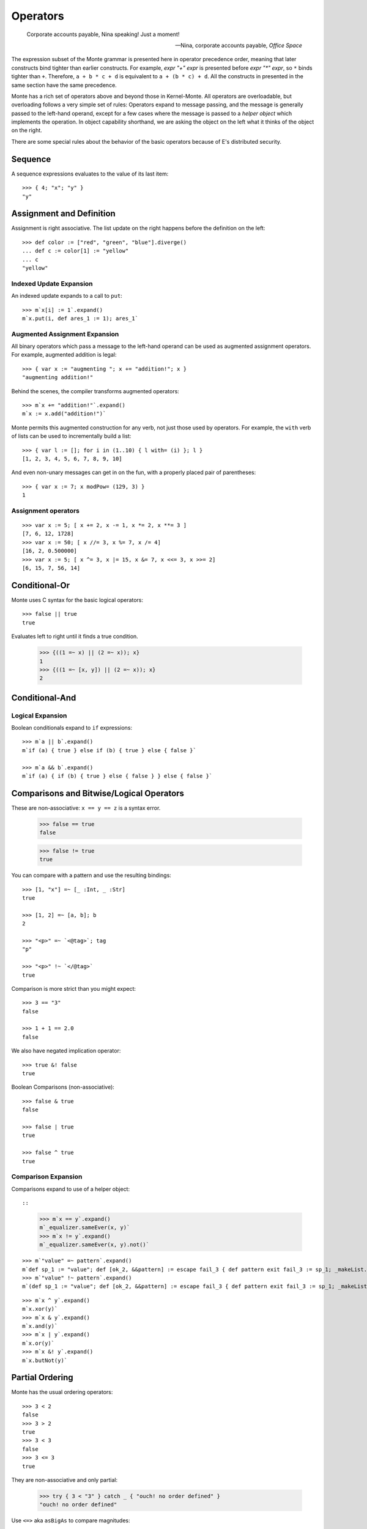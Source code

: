 .. _operators:

Operators
=========

.. epigraph::

    Corporate accounts payable, Nina speaking! Just a moment!

    -- Nina, corporate accounts payable, *Office Space*

The expression subset of the Monte grammar is presented here in
operator precedence order, meaning that later constructs bind tighter
than earlier constructs. For example, `expr "+" expr` is presented
before `expr "*" expr`, so ``*`` binds tighter than ``+``. Therefore,
``a + b * c + d`` is equivalent to ``a + (b * c) + d``. All the
constructs in presented in the same section have the same precedence.

Monte has a rich set of operators above and beyond those in Kernel-Monte. All
operators are overloadable, but overloading follows a very simple set of
rules: Operators expand to message passing, and the message is generally
passed to the left-hand operand, except for a few cases where the message is
passed to a *helper object* which implements the operation. In object
capability shorthand, we are asking the object on the left what it thinks of
the object on the right.

There are some special rules about the behavior of the basic operators
because of E's distributed security.

.. todo:: special operator rules because of security

Sequence
--------

.. syntax:: sequence

   ZeroOrMore(
     Choice(
       0,
       NonTerminal('blockExpr'),
       NonTerminal('expr')),
     ";")

A sequence expressions evaluates to the value of its last item::

  >>> { 4; "x"; "y" }
  "y"

Assignment and Definition
-------------------------

.. syntax:: assign

   Choice(0,
     Ap('DefExpr',
       Sigil("def", NonTerminal("pattern")),
       Maybe(Sigil("exit", NonTerminal("order"))),
       Sigil(":=", NonTerminal("assign"))),
    Ap('DefExpr',
      Choice(0, NonTerminal('VarPatt'), NonTerminal('BindPatt')),
      Ap('return Nothing', Skip()),
      Sigil(":=", NonTerminal("assign"))),
    Ap('AssignExpr',
       NonTerminal('lval'),
       Sigil(":=", NonTerminal("assign"))),
    NonTerminal('VerbAssignExpr'),
    NonTerminal('order'))

.. syntax:: lval

   Choice(0,
    Ap('Left', Ap('pair',
      NonTerminal('order'),
      Brackets("[", SepBy(NonTerminal('expr'), ','), "]"))),
    Ap('Right', NonTerminal('name')))

Assignment is right associative. The list update on the right happens
before the definition on the left::

  >>> def color := ["red", "green", "blue"].diverge()
  ... def c := color[1] := "yellow"
  ... c
  "yellow"

Indexed Update Expansion
~~~~~~~~~~~~~~~~~~~~~~~~

An indexed update expands to a call to ``put``::

   >>> m`x[i] := 1`.expand()
   m`x.put(i, def ares_1 := 1); ares_1`

.. _augmented_assignment:

Augmented Assignment Expansion
~~~~~~~~~~~~~~~~~~~~~~~~~~~~~~

.. syntax:: VerbAssignExpr

   Ap('VerbAssignExpr',
      NonTerminal('lval'),
      Sigil("VERB_ASSIGN", NonTerminal("assign")))

All binary operators which pass a message to the left-hand operand can be used
as augmented assignment operators. For example, augmented addition is legal::

  >>> { var x := "augmenting "; x += "addition!"; x }
  "augmenting addition!"

Behind the scenes, the compiler transforms augmented operators::

  >>> m`x += "addition!"`.expand()
  m`x := x.add("addition!")`

Monte permits this augmented construction for any verb, not just those used by
operators. For example, the ``with`` verb of lists can be used to
incrementally build a list::

  >>> { var l := []; for i in (1..10) { l with= (i) }; l }
  [1, 2, 3, 4, 5, 6, 7, 8, 9, 10]

And even non-unary messages can get in on the fun, with a properly placed pair
of parentheses::

  >>> { var x := 7; x modPow= (129, 3) }
  1

.. todo:: VERB_ASSIGN lexical details


Assignment operators
~~~~~~~~~~~~~~~~~~~~

::

   >>> var x := 5; [ x += 2, x -= 1, x *= 2, x **= 3 ]
   [7, 6, 12, 1728]
   >>> var x := 50; [ x //= 3, x %= 7, x /= 4]
   [16, 2, 0.500000]
   >>> var x := 5; [ x ^= 3, x |= 15, x &= 7, x <<= 3, x >>= 2]
   [6, 15, 7, 56, 14]


Conditional-Or
--------------

.. syntax:: logical_or

   Sequence(
    NonTerminal('logical_and'),
    Optional(Sequence('||', NonTerminal('logical_or'))))

Monte uses C syntax for the basic logical operators::

   >>> false || true
   true

Evaluates left to right until it finds a true condition.

  >>> {((1 =~ x) || (2 =~ x)); x}
  1
  >>> {((1 =~ [x, y]) || (2 =~ x)); x}
  2

Conditional-And
---------------

.. syntax:: logical_and

   Sequence(
    NonTerminal('comp'),
    Optional(Sequence('&&', NonTerminal('logical_and'))))

Logical Expansion
~~~~~~~~~~~~~~~~~

Boolean conditionals expand to ``if`` expressions::

    >>> m`a || b`.expand()
    m`if (a) { true } else if (b) { true } else { false }`

    >>> m`a && b`.expand()
    m`if (a) { if (b) { true } else { false } } else { false }`


.. _comparisons:

Comparisons and Bitwise/Logical Operators
-----------------------------------------

.. syntax:: comp

   Choice(0,
     Ap('BinaryExpr',
       NonTerminal('order'),
       Choice(0,
	 Choice(0, "=~", "!~"),
         Choice(0, "==", "!="),
         "&!",
         Choice(0, "^", "&", "|")),
       NonTerminal('comp')),
    NonTerminal('order'))

.. syntax:: order

   Choice(0,
     NonTerminal('CompareExpr'),
     NonTerminal('RangeExpr'),
     NonTerminal('BinaryExpr'),
     NonTerminal('prefix'))

These are non-associative: ``x == y == z`` is a syntax error.

  >>> false == true
  false

  >>> false != true
  true

You can compare with a pattern and use the resulting bindings::

  >>> [1, "x"] =~ [_ :Int, _ :Str]
  true

  >>> [1, 2] =~ [a, b]; b
  2

  >>> "<p>" =~ `<@tag>`; tag
  "p"

  >>> "<p>" !~ `</@tag>`
  true

Comparison is more strict than you might expect::

  >>> 3 == "3"
  false

  >>> 1 + 1 == 2.0
  false

We also have negated implication operator::

   >>> true &! false
   true

Boolean Comparisons (non-associative)::

  >>> false & true
  false

  >>> false | true
  true

  >>> false ^ true
  true

Comparison Expansion
~~~~~~~~~~~~~~~~~~~~

Comparisons expand to use of a helper object::

::

   >>> m`x == y`.expand()
   m`_equalizer.sameEver(x, y)`
   >>> m`x != y`.expand()
   m`_equalizer.sameEver(x, y).not()`

::

   >>> m`"value" =~ pattern`.expand()
   m`def sp_1 := "value"; def [ok_2, &&pattern] := escape fail_3 { def pattern exit fail_3 := sp_1; _makeList.run(true, &&pattern) } catch problem_4 { def via (_slotToBinding) &&broken_5 := Ref.broken(problem_4); _makeList.run(false, &&broken_5) }; ok_2`
   >>> m`"value" !~ pattern`.expand()
   m`(def sp_1 := "value"; def [ok_2, &&pattern] := escape fail_3 { def pattern exit fail_3 := sp_1; _makeList.run(true, &&pattern) } catch problem_4 { def via (_slotToBinding) &&broken_5 := Ref.broken(problem_4); _makeList.run(false, &&broken_5) }; ok_2).not()`

::

   >>> m`x ^ y`.expand()
   m`x.xor(y)`
   >>> m`x & y`.expand()
   m`x.and(y)`
   >>> m`x | y`.expand()
   m`x.or(y)`
   >>> m`x &! y`.expand()
   m`x.butNot(y)`

Partial Ordering
----------------

.. syntax:: CompareExpr

   Ap('CompareExpr', NonTerminal('prefix'),
     Choice(0, ">", "<", ">=", "<=", "<=>"), NonTerminal('order'))

Monte has the usual ordering operators::

  >>> 3 < 2
  false
  >>> 3 > 2
  true
  >>> 3 < 3
  false
  >>> 3 <= 3
  true

They are non-associative and only partial:

  >>> try { 3 < "3" } catch _ { "ouch! no order defined" }
  "ouch! no order defined"

Use ``<=>`` aka ``asBigAs`` to compare magnitudes::

  >>> 2.0 <=> 1 + 1
  true

  >>> 2 + 1 <=> 3.0
  true

Ordering Expansion
~~~~~~~~~~~~~~~~~~

Ordering operators expand to use of a helper object::

  >>> m`3 < 2`.expand()
  m`_comparer.lessThan(3, 2)`

  >>> m`2.0 <=> 1 + 1`.expand()
  m`_comparer.asBigAs(2.000000, 1.add(1))`

Interval
--------

.. syntax:: RangeExpr

   Ap('RangeExpr', NonTerminal('prefix'),
     Choice(0, "..", "..!"), NonTerminal('order'))

Non-associative.

We can build a half-open interval with the range operator::

  >>> [for x in (1..!4) x * 2]
  [2, 4, 6]

Or we can build closed intervals with the inclusive range operator::

  >>> [for x in (1..4) x * 2]
  [2, 4, 6, 8]

Half-open intervals are more typical, though they are in most ways
equivalent to closed intervals::
  
  >>> (0..!10) <=> (0..9)
  true

Expansion::

   >>> m`lo..hi`.expand()
   m`_makeOrderedSpace.op__thru(lo, hi)`

   >>> m`lo..!hi`.expand()
   m`_makeOrderedSpace.op__till(lo, hi)`

Shift
-----

.. syntax:: shift

   Ap('BinaryExpr', NonTerminal('prefix'),
     Choice(0, "<<", ">>"), NonTerminal('order'))

Left associative.

Among built-in data types, this is only defined on integers, and has the
traditional meaning but with no precision limit.

Expansion::

   >>> m`i << bits`.expand()
   m`i.shiftLeft(bits)`

   >>> m`i >> bits`.expand()
   m`i.shiftRight(bits)`

Additive
--------

.. syntax:: additiveExpr

   Ap('BinaryExpr', NonTerminal('multiplicativeExpr'),
     Choice(0, "+", "-"), NonTerminal('additiveExpr'))

Left associative.

::
   >>> [1, 2] + [3, 4]
   [1, 2, 3, 4]

   >>> "abc" + "def"
   "abcdef"

   >>> ["square" => 4] | ["triangle" => 3]
   ["square" => 4, "triangle" => 3]
   
   >>> def sides := ["square" => 4, "triangle" => 3]
   ... sides.without("square")
   ["triangle" => 3]

Expansion::

   >>> m`x + y`.expand()
   m`x.add(y)`

   >>> m`x - y`.expand()
   m`x.subtract(y)`

Multiplicative
--------------

.. syntax:: multiplicativeExpr

   Ap('BinaryExpr', NonTerminal('exponentiationExpr'),
     Choice(0, "*", "/", "//", "%"), NonTerminal('order'))            

Left associative.

  >>> 2 * 3
  6

Modular exponentiation::

   >>> 5 ** 3 % 13
   8

expansion::

   >>> m`base ** exp % mod`.expand()
   m`base.modPow(exp, mod)`

Exponentiation
--------------

.. syntax:: exponentiationExpr

   Ap('BinaryExpr', NonTerminal('prefix'),
      "**", NonTerminal('order'))

Non-associative.

  >>> 2 ** 3
  8

Expansion::

  >>> m`2 ** 3`.expand()
  m`2.pow(3)`

Unary Prefix
------------

.. syntax:: prefix

   Choice(
    0,
    Ap("PrefixExpr", '-', NonTerminal('prim')),
    Ap("PrefixExpr", Choice(0, "~", "!"), NonTerminal('calls')),
    NonTerminal('SlotExpr'),
    NonTerminal('BindingExpr'),
    NonTerminal('CoerceExpr'),
    NonTerminal('calls'))

.. syntax:: SlotExpr

   Ap('SlotExpr', Sigil('&', NonTerminal('name')))

.. syntax:: BindingExpr

   Ap('BindingExpr', Sigil('&&', NonTerminal('name')))

Monte has logical, bitwise, and arithmetic negation operators::

  >>> - (1 + 3)
  -4
  >>> ~ 0xff
  -256
  >>> ! true
  false

.. todo:: discuss, doctest SlotExpression ``&x``, BindingExpression ``&&x``

Expansions::

  >>> m`! false`.expand()
  m`false.not()`

Unary Postfix
-------------

.. syntax:: MetaExpr

   Sequence(
    "meta", ".",
    Choice(0,
           Sequence("context", "(", ")"),
           Sequence("getState", "(", ")")))

.. syntax:: CoerceExpr

   Ap("CoerceExpr", NonTerminal('calls'), Sigil(":", NonTerminal('guard')))

::

  meta.getState()
  meta.context()

A guard can be used as an operator to coerce a value::

  >>> 1 :Int
  1


.. _message_passing:

Call
----

.. syntax:: calls

   Ap('callExpr',
       NonTerminal('prim'),
       SepBy(
         Choice(0,
           Ap('Right',
             Choice(0,
               Ap('Right', NonTerminal('call')),
               Ap('Left', NonTerminal('send')))),
           Ap('Left', NonTerminal('index')))),
       Maybe(NonTerminal('curryTail')))

.. syntax:: call

   Ap('pair', Maybe(Sigil(".", NonTerminal('verb'))), NonTerminal('argList'))

.. syntax:: send

   Sigil("<-", Ap('pair', Maybe(NonTerminal('verb')), NonTerminal('argList')))

.. syntax:: curryTail

   Choice(0,
     Ap('Right', Sigil(".", NonTerminal('verb'))),
     Ap('Left', Sigil("<-", NonTerminal('verb'))))

.. syntax:: index

   Brackets("[", SepBy(NonTerminal('expr'), ','), "]")

.. syntax:: verb

   Choice(0, "IDENTIFIER", ".String.")

.. syntax:: argList

   Brackets("(", SepBy(NonTerminal('expr'), ","), ")")

.. todo:: named args in argList

There are two ways to pass a message. First, the **immediate call**::

  >>> { def x := 2; def result := x.add(3) }
  5

And, second, the **eventual send**::

  >>> { def x; def prom := x<-message(3); null }
  null

Calls may be curried::

  >>> { def x := 2; def xplus := x.add; xplus(4) }
  6

.. todo:: discuss matchers in object expressions

Call Expansion
~~~~~~~~~~~~~~

Function call syntax elaborates to a call to ``run`` (
and likewise :ref:`vice-versa<def-fun>`)::

  >>> m`f(x)`.expand()
  m`f.run(x)`

Indexing elaborates to a call to ``get``::

  >>> { object parity { to get(n) { return n % 2 }}; parity[3] }
  1

``M`` is a helper object that provides several runtime services. It can pass
messages on behalf of other objects and quote strings.

Eventual send syntax expands to calls to ``M``::

  >>> m`target<-verb(args)`.expand()
  m`M.send(target, "verb", _makeList.run(args), _makeMap.fromPairs(_makeList.run()))`

  >>> m`target<-verb(args, "name" := namedArg)`.expand()
  m`M.send(target, "verb", _makeList.run(args), _makeMap.fromPairs(_makeList.run()))`
